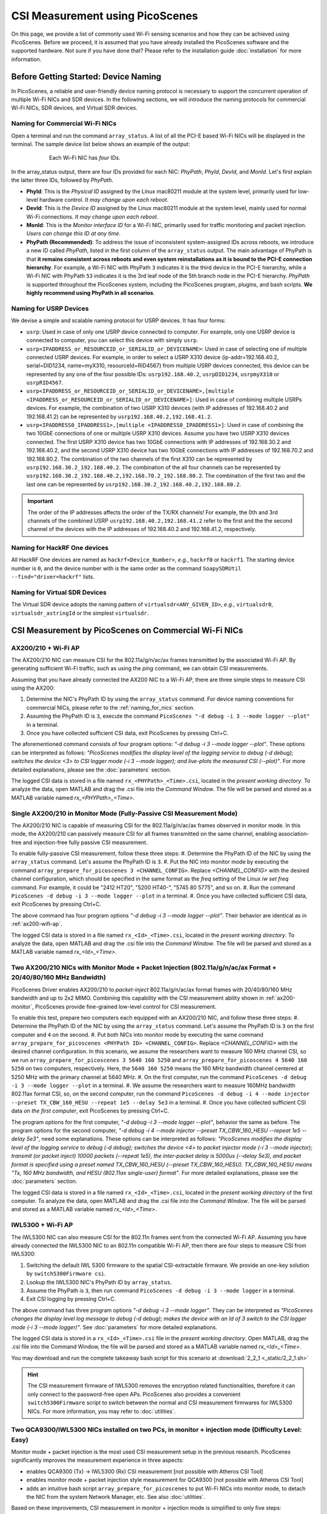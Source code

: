 CSI Measurement using PicoScenes
=================================================

On this page, we provide a list of commonly used Wi-Fi sensing scenarios and how they can be achieved using PicoScenes.
Before we proceed, it is assumed that you have already installed the PicoScenes software and the supported hardware. Not sure if you have done that? Please refer to the installation guide :doc:`installation` for more information.

.. _device_naming:

Before Getting Started: Device Naming
-----------------------------------------------------------------------------

In PicoScenes, a reliable and user-friendly device naming protocol is necessary to support the concurrent operation of multiple Wi-Fi NICs and SDR devices. In the following sections, we will introduce the naming protocols for commercial Wi-Fi NICs, SDR devices, and Virtual SDR devices.

.. _naming_for_nics:

Naming for Commercial Wi-Fi NICs
~~~~~~~~~~~~~~~~~~~~~~~~~~~~~~~~~~

Open a terminal and run the command ``array_status``. A list of all the PCI-E based Wi-Fi NICs will be displayed in the terminal. The sample device list below shows an example of the output:

.. figure:: /images/array_status.png
   :figwidth: 600px
   :target: /images/array_status.png
   :align: center

   Each Wi-Fi NIC has `four` IDs.

In the array_status output, there are four IDs provided for each NIC: *PhyPath*, *PhyId*, *DevId*, and *MonId*. Let's first explain the latter three IDs, followed by *PhyPath*.

- **PhyId**: This is the *Physical ID* assigned by the Linux mac80211 module at the system level, primarily used for low-level hardware control. *It may change upon each reboot*.
- **DevId**: This is the *Device ID* assigned by the Linux mac80211 module at the system level, mainly used for normal Wi-Fi connections. *It may change upon each reboot*.
- **MonId**: This is the *Monitor interface ID* for a Wi-Fi NIC, primarily used for traffic monitoring and packet injection. *Users can change this ID at any time*.
- **PhyPath (Recommended)**: To address the issue of inconsistent system-assigned IDs across reboots, we introduce a new ID called *PhyPath*, listed in the first column of the ``array_status`` output. The main advantage of PhyPath is that **it remains consistent across reboots and even system reinstallations as it is bound to the PCI-E connection hierarchy**. For example, a Wi-Fi NIC with PhyPath ``3`` indicates it is the third device in the PCI-E hierarchy, while a Wi-Fi NIC with PhyPath ``53`` indicates it is the 3rd leaf node of the 5th branch node in the PCI-E hierarchy. *PhyPath* is supported throughout the PicoScenes system, including the PicoScenes program, plugins, and bash scripts. **We highly recommend using PhyPath in all scenarios**.

.. _naming_for_usrp:

Naming for USRP Devices
~~~~~~~~~~~~~~~~~~~~~~~~~~~

We devise a simple and scalable naming protocol for USRP devices. It has four forms:

- ``usrp``: Used in case of only one USRP device connected to computer. For example, only one USRP device is connected to computer, you can select this device with simply ``usrp``.
- ``usrp<IPADDRESS_or_RESOURCEID_or_SERIALID_or_DEVICENAME>``: Used in case of selecting one of multiple connected USRP devices. For example, in order to select a USRP X310 device (ip-addr=192.168.40.2, serial=DID1234, name=myX310, resourceId=RID4567) from multiple USRP devices connected, this device can be represented by any one of the four possible IDs: ``usrp192.168.40.2``, ``usrpDID1234``, ``usrpmyX310`` or ``usrpRID4567``.
-  ``usrp<IPADDRESS_or_RESOURCEID_or_SERIALID_or_DEVICENAME>,[multiple <IPADDRESS_or_RESOURCEID_or_SERIALID_or_DEVICENAME>]``: Used in case of combining multiple USRPs devices. For example, the combination of two USRP X310 devices (with IP addresses of 192.168.40.2 and 192.168.41.2) can be represented by ``usrp192.168.40.2,192.168.41.2``.
-  ``usrp<IPADDRESS0_IPADDRESS1>,[multiple <IPADDRESS0_IPADDRESS1>]``: Used in case of combining the two 10GbE connections of one or multiple USRP X310 devices. Assume you have two USRP X310 devices connected. The first USRP X310 device has two 10GbE connections with IP addresses of 192.168.30.2 and 192.168.40.2, and the second USRP X310 device has two 10GbE connections with IP addresses of 192.168.70.2 and 192.168.80.2. The combination of the two channels of the first X310 can be represented by ``usrp192.168.30.2_192.168.40.2``. The combination of the all four channels can be represented by ``usrp192.168.30.2_192.168.40.2,192.168.70.2_192.168.80.2``. The combination of the first two and the last one can be represented by ``usrp192.168.30.2_192.168.40.2,192.168.80.2``.

.. important:: The order of the IP addresses affects the order of the TX/RX channels! For example, the 0th and 3rd channels of the combined USRP ``usrp192.168.40.2,192.168.41.2`` refer to the first and the the second channel of the devices with the IP addresses of 192.168.40.2 and 192.168.41.2, respectively.

Naming for HackRF One devices
~~~~~~~~~~~~~~~~~~~~~~~~~~~~~~~~

All HackRF One devices are named as ``hackrf<Device_Number>``, *e.g.*, ``hackrf0`` or ``hackrf1``. The starting device number is ``0``, and the device number with is the same order as the command ``SoapySDRUtil --find="driver=hackrf"`` lists.

Naming for Virtual SDR Devices
~~~~~~~~~~~~~~~~~~~~~~~~~~~~~~~~

The Virtual SDR device adopts the naming pattern of ``virtualsdr<ANY_GIVEN_ID>``, *e.g.*, ``virtualsdr0``, ``virtualsdr_astringId`` or the simplest ``virtualsdr``.


CSI Measurement by PicoScenes on Commercial Wi-Fi NICs
-----------------------------------------------------------


.. _ax200-wifi-ap:

AX200/210 + Wi-Fi AP
~~~~~~~~~~~~~~~~~~~~~~~~~~~~~~~~~~~~~~~~~~~~~~~~~~~

The AX200/210 NIC can measure CSI for the 802.11a/g/n/ac/ax frames transmitted by the associated Wi-Fi AP. By generating sufficient Wi-Fi traffic, such as using the *ping* command, we can obtain CSI measurements.

Assuming that you have already connected the AX200 NIC to a Wi-Fi AP, there are three simple steps to measure CSI using the AX200:

#. Determine the NIC's PhyPath ID by using the ``array_status`` command. For device naming conventions for commercial NICs, please refer to the :ref:`naming_for_nics` section.

#. Assuming the PhyPath ID is ``3``, execute the command ``PicoScenes "-d debug -i 3 --mode logger --plot"`` in a terminal.
#. Once you have collected sufficient CSI data, exit PicoScenes by pressing Ctrl+C. 

The aforementioned command consists of four program options: *"-d debug -i 3 --mode logger --plot"*. These options can be interpreted as follows: *"PicoScenes modifies the display level of the logging service to debug (-d debug); switches the device <3> to CSI logger mode (-i 3 --mode logger); and live-plots the measured CSI (--plot)"*. For more detailed explanations, please see the :doc:`parameters` section.

The logged CSI data is stored in a file named ``rx_<PHYPath>_<Time>.csi``, located in the *present working directory*. To analyze the data, open MATLAB and drag the .csi file into the *Command Window*. The file will be parsed and stored as a MATLAB variable named *rx_<PHYPath>_<Time>*.

.. _ax200-monitor:

Single AX200/210 in Monitor Mode (Fully-Passive CSI Measurement Mode)
~~~~~~~~~~~~~~~~~~~~~~~~~~~~~~~~~~~~~~~~~~~~~~~~~~~~~~~~~~~~~~~~~~~~~~~

The AX200/210 NIC is capable of measuring CSI for the 802.11a/g/n/ac/ax frames observed in monitor mode. In this mode, the AX200/210 can passively measure CSI for all frames transmitted on the same channel, enabling association-free and injection-free fully passive CSI measurement.

To enable fully-passive CSI measurement, follow these three steps:
#. Determine the PhyPath ID of the NIC by using the ``array_status`` command. Let's assume the PhyPath ID is ``3``.
#. Put the NIC into monitor mode by executing the command ``array_prepare_for_picoscenes 3 <CHANNEL_CONFIG>``. Replace *<CHANNEL_CONFIG>* with the desired channel configuration, which should be specified in the same format as the *freq* setting of the Linux *iw set freq* command. For example, it could be "2412 HT20", "5200 HT40-", "5745 80 5775", and so on.
#. Run the command ``PicoScenes -d debug -i 3 --mode logger --plot`` in a terminal.
#. Once you have collected sufficient CSI data, exit PicoScenes by pressing Ctrl+C.

The above command has four program options *"-d debug -i 3 --mode logger --plot"*. Their behavior are identical as in :ref:`ax200-wifi-ap`.

The logged CSI data is stored in a file named ``rx_<Id>_<Time>.csi``, located in the *present working directory*. To analyze the data, open MATLAB and drag the .csi file into the *Command Window*. The file will be parsed and stored as a MATLAB variable named *rx_<Id>_<Time>*.

.. _ax200-monitor-injection:

Two AX200/210 NICs with Monitor Mode + Packet Injection (802.11a/g/n/ac/ax Format + 20/40/80/160 MHz Bandwidth)
~~~~~~~~~~~~~~~~~~~~~~~~~~~~~~~~~~~~~~~~~~~~~~~~~~~~~~~~~~~~~~~~~~~~~~~~~~~~~~~~~~~~~~~~~~~~~~~~~~~~~~~~

PicoScenes Driver enables AX200/210 to *packet-inject* 802.11a/g/n/ac/ax format frames with 20/40/80/160 MHz bandwidth and up to 2x2 MIMO. Combining this capability with the CSI measurement ability shown in :ref:`ax200-monitor`, PicoScenes provide fine-grained low-level control for CSI measurement.

To enable this test, prepare two computers each equipped with an AX200/210 NIC, and follow these three steps:
#. Determine the PhyPath ID of the NIC by using the ``array_status`` command. Let's assume the PhyPath ID is ``3`` on the first computer and ``4`` on the second.
#. Put both NICs into monitor mode by executing the same command ``array_prepare_for_picoscenes <PHYPath ID> <CHANNEL_CONFIG>``. Replace *<CHANNEL_CONFIG>* with the desired channel configuration. In this scenario, we assume the researchers want to measure 160 MHz channel CSI, so we run ``array_prepare_for_picoscenes 3 5640 160 5250`` and ``array_prepare_for_picoscenes 4 5640 160 5250`` on two computers, respectively. Here, the ``5640 160 5250`` means the 160 MHz bandwidth channel centered at 5250 MHz with the primary channel at 5640 MHz.
#. On the first computer, run the command ``PicoScenes -d debug -i 3 --mode logger --plot`` in a terminal.
#. We assume the researchers want to measure 160MHz bandwidth 802.11ax format CSI, so, on the second computer, run the command ``PicoScenes -d debug -i 4 --mode injector --preset TX_CBW_160_HESU --repeat 1e5 --delay 5e3`` in a terminal.
#. Once you have collected sufficient CSI data *on the first computer*, exit PicoScenes by pressing Ctrl+C.

The program options for the first computer, *"-d debug -i 3 --mode logger --plot"*, behavior the same as before.
The program options for the second computer, *"-d debug -i 4 --mode injector --preset TX_CBW_160_HESU --repeat 1e5 --delay 5e3"*, need some explanations. These options can be interpreted as follows: *"PicoScenes modifies the display level of the logging service to debug (-d debug); switches the device <4> to packet injector mode (-i 3 --mode injector); transmit (or packet inject) 10000 packets (--repeat 1e5), the inter-packet delay is 5000us (--delay 5e3), and packet format is specified using a preset named TX_CBW_160_HESU (--preset TX_CBW_160_HESU). TX_CBW_160_HESU means "Tx, 160 MHz bandwidth, and HESU (802.11ax single-user) format"*. For more detailed explanations, please see the :doc:`parameters` section.

The logged CSI data is stored in a file named ``rx_<Id>_<Time>.csi``, located in the *present working directory* of the first computer. To analyze the data, open MATLAB and drag the .csi file into the *Command Window*. The file will be parsed and stored as a MATLAB variable named *rx_<Id>_<Time>*.


.. _iwl5300-wifi-ap:

IWL5300 + Wi-Fi AP
~~~~~~~~~~~~~~~~~~~~~~~~~~~~~~~~~~~~~~~~~~~~~~~~~~~

The IWL5300 NIC can also measure CSI for the 802.11n frames sent from the connected Wi-Fi AP.
Assuming you have already connected the IWL5300 NIC to an 802.11n compatible Wi-Fi AP, then there are four steps to measure CSI from IWL5300:

#. Switching the default IWL 5300 firmware to the spatial CSI-extractable firmware. We provide an one-key solution by ``switch5300Firmware csi``.
#. Lookup the IWL5300 NIC's PhyPath ID by ``array_status``. 
#. Assume the PhyPath is ``3``, then run command ``PicoScenes -d debug -i 3 --mode logger`` in a terminal.
#. Exit CSI logging by pressing Ctrl+C.

The above command has three program options *"-d debug -i 3 --mode logger"*. They can be interpreted as *"PicoScenes changes the display level log message to debug (-d debug); makes the device with an Id of 3 switch to the CSI logger mode (-i 3 --mode logger)"*. See :doc:`parameters` for more detailed explanations.

The logged CSI data is stored in a ``rx_<Id>_<Time>.csi`` file in the *present working directory*. Open MATLAB, drag the .csi file into the Command Window, the file will be parsed and stored as a MATLAB variable named *rx_<Id>_<Time>*.

You may download and run the complete takeaway bash script for this scenario at 
:download:`2_2_1 <_static/2_2_1.sh>` 

.. hint:: The CSI measurement firmware of IWL5300 removes the encryption related functionalities, therefore it can only connect to the password-free open APs. PicoScenes also provides a convenient ``switch5300Firmware`` script to switch between the normal and CSI measurement firmwares for IWL5300 NICs. For more information, you may refer to :doc:`utilities`.

.. _dual_nic_separate_machine:

Two QCA9300/IWL5300 NICs installed on two PCs, in monitor + injection mode (Difficulty Level: Easy)
~~~~~~~~~~~~~~~~~~~~~~~~~~~~~~~~~~~~~~~~~~~~~~~~~~~~~~~~~~~~~~~~~~~~~~~~~~~~~~~~~~~~~~~~~~~~~~~~~~~~~~~~~~~~~~~~

Monitor mode + packet injection is the most used CSI measurement setup in the previous research. PicoScenes significantly improves the measurement experience in three aspects:

- enables QCA9300 (Tx) -> IWL5300 (Rx) CSI measurement [not possible with Atheros CSI Tool]
- enables monitor mode + packet injection style measurement for QCA9300 [not possible with Atheros CSI Tool]
- adds an intuitive bash script ``array_prepare_for_picoscenes`` to put Wi-Fi NICs into monitor mode, to detach the NIC from the system Network Manager, etc. See also :doc:`utilities`. 

Based on these improvements, CSI measurement in monitor + injection mode is simplified to only five steps:

#. On both side, Lookup the Wi-Fi NIC's PhyPath ID by ``array_status``;
#. On both side, run ``array_prepare_for_picoscenes <NIC_PHYPath> <freq> <mode>`` to put the Wi-Fi NICs into monitor mode with the given channel frequency and HT mode. You may specify the frequency and mode values to any supported Wi-Fi channels, such as "2412 HT20', "2432 HT40-",  "5815 HT40+", etc. You can even omit <freq> and <mode>; in this case, "5200 HT20" will be the default.
#. Assuming a QCA9300 NIC is the Rx side (CSI measurement side), run ``PicoScenes -d debug -i <NIC_PHYPath> --mode logger`` and wait for packet injection;
#. Assuming another QCA9300 NIC is the Tx side (packet injector side), run ``PicoScenes -d debug -i <NIC_PHYPath> --mode injector --repeat 1000 --delay 5000 -q``
#. Rx end exists CSI logging by pressing Ctrl+C

The explanations to the commands are as follows.
    
- The Rx end has the identical program options as the last scenarios. See also :ref:`iwl5300-wifi-ap`.
- The Tx end options ``PicoScenes -d debug -i <NIC_PHYPath> --mode injector --repeat 1000 --delay 5000 -q`` can be interpreted as *"PicoScenes changes the display level of log message to debug (-d debug); make device <AnyId=NIC_PHYPath> switch to CSI injector mode (-i <NIC_PHYPath> --mode injector); injector will inject 1000 packets (--repeat 1000) with 200 Hz injection rate or with 5000us interval (--delay 5000); when injector finishes the job, PicoScenes quits (-q)"*. See :doc:`parameters` for more detailed explanations.

The above commands assume that both the Tx and Rx ends are QCA9300 NICs. If the Tx/Rx combination changes, users may need to change the command. The details are listed below.

.. csv-table:: Cross-Model CSI Measurement Detail
    :header: "Tx End Model", "Rx End Model", "Note"
    :widths: 20, 20, 60

    "QCA9300", "QCA9300", use the Tx and Rx above commands
    "QCA9300", "IWL5300", append ``--5300`` to the Tx end command
    "IWL5300", "QCA9300", PicoScenes DO NOT SUPPORTED
    "IWL5300", "IWL5300", use the above Tx and Rx commands

You may download and run the complete takeaway bash scripts for this scenario at 
:download:`2_2_2-1 <_static/2_2_2-1.sh>` 
:download:`2_2_2-2 <_static/2_2_2-2.sh>` 

.. _dual_nics_on_one_machine:

Two QCA9300/IWL5300 NICs installed on one single PC, in monitor + injection mode (Difficulty Level: Easy)
~~~~~~~~~~~~~~~~~~~~~~~~~~~~~~~~~~~~~~~~~~~~~~~~~~~~~~~~~~~~~~~~~~~~~~~~~~~~~~~~~~~~~~~~~~~~~~~~~~~~~~~~~~~~~~~~~~

The measurement in this scenario leverages the multi-NIC concurrent operation functionality. PicoScenes adopts an intuitive CLI interface, allowing users to specify concurrent operations for multiple NICs. Since the commands used in this scenario remain the same as the last scenario, users should refer to ::ref:`dual_nic_separate_machine` to understand the meaning of commands first.

Let assume Wi-Fi NICs with PhyPath ``3`` and ``4`` are the *injector* and *logger*, respectively,  the following bash script performs the monitor + injection on two NICs installed in one single host PC:

.. code-block:: bash
    
    #!/bin/sh -e 

    array_prepare_for_picoscenes "3 4" "2412 HT20"

    PicoScenes "-d debug;
                -i 4 --mode logger; // this command line format support comments. Comments start with //
                -i 3 --mode injector --repeat 1000 --delay 5000; // NIC <3> in injector mode, injects 1000 packets with 5000us interval
                -q // -q is a shortcut for --quit"

The first convenient feature is that ``array_prepare_for_picoscenes`` provides multi-NIC specification capability, which, in the above command, specify both ``3`` and ``4`` to work at 2412 MHz with HT20 channel mode.

For the PicoScenes command, this enhanced version wraps the Tx and Rx commands as one long string input. A semicolon separates the commands for each NIC. You can also add comments as exemplified in the command.

PicoScenes parses this long string by first localizing the semicolons and then splitting the long command into multiple per-NIC command strings. It then parses and executes the per-NIC command strings in order. 

You may download and run the complete takeaway bash script for this scenario at 
:download:`2_2_3 <_static/2_2_3.sh>` 

Two QCA9300/IWL5300 NICs performs round trip CSI measurement (Difficulty Level: Easy)
~~~~~~~~~~~~~~~~~~~~~~~~~~~~~~~~~~~~~~~~~~~~~~~~~~~~~~~~~~~~~~~~~~~~~~~~~~~~~~~~~~~~~~~~~~~~~~~~~~~~~~~~~~~~~~~~~~~~~~~~

.. note:: To simplify the description, in the following scenarios, we assume both (or multiple) devices are all connected to one single PC, and we use the long-string style command interface to control PicoScenes and hardware. Users should refer to ::ref:`dual_nics_on_one_machine` to understand the long string command style.

In this experiment, two NICS will perform the round-trip CSI measurement. The exact protocol is as below:

#. Prepare both NICs to the same channel and channel mode.
#. NIC A injects packets in 802.11n format;
#. NIC B receives the packet and measure the CSI;
#. NIC B replied to NIC A in 802.11n format and *optionally* package the measured CSI as payload;
#. NIC A receives the reply from NIC B and measure the CSI. Until now, a round-trip CSI measurement finishes.
#. Optionally, if NIC B packages B's measured CSI as payload, then NIC A obtains the CSI measurements from both directions immediately.

Despite a pretty simple protocol, the above CSI measurement protocol cannot be realized by the previous CSI tools because they don't integrate the packet injection control, not to mention the difference between QCA9300/IWL5300.

PicoScenes realizes the above round-trip CSI measurement via EchoProbe plugin. Besides the simple *injector* and *logger* modes used in the above scenarios, EchoProbe also provides *initiator* and *responder* modes, which are dedicated for round-trip CSI measurement. The following bash script realizes the measurement:

.. code-block:: bash

    #!/bin/sh -e 

    array_prepare_for_picoscenes "3 4" "2412 HT20"

    PicoScenes "-d debug;
                -i 4 --mode responder;
                -i 3 --mode initiator --repeat 1000 --delay 5000;
                -q"

The above command puts NIC ``4`` into responder mode and let NIC ``3``, initiate and repeat the round-trip CSI measurement for 1000 times with a 5000us interval. Compared to the last scenario, the only difference is the mode. NIC ``4`` works in responder mode, and NIC 3 works in initiator mode. The internal logics of both modes are as follows.

- Responder mode: besides the basic CSI logging functionality, *responder* mode checks the frame content, and immediately reply the frame if it is a `EchoProbe ProbeRequest` frame;
- Initiator mode: besides the basic frame injection functionality, *initiator* mode uses an internal `timeout and re-transmission` mechanism to realize the round-trip CSI measurement. 

You may download and run the complete takeaway bash script for this scenario at 
:download:`2_2_4 <_static/2_2_4.sh>` 

.. _dual_nics_scan:

Two QCA9300/IWL5300 NICs perform the round trip CSI measurement while scanning large spectrum (Difficulty Level: Medium)
~~~~~~~~~~~~~~~~~~~~~~~~~~~~~~~~~~~~~~~~~~~~~~~~~~~~~~~~~~~~~~~~~~~~~~~~~~~~~~~~~~~~~~~~~~~~~~~~~~~~~~~~~~~~~~~~~~~~~~~~

In the experiment, both NICs will perform continuous CSI measurements over a large spectrum. PicoScenes (or EchoProbe plugin) leverages the bi-directional communication ability of *Initiator* and *Responder* modes to synchronize the frequency hopping. The following command performs the continuous CSI measurement over the entire 2.4 GHz band with a 5 MHz step. And in each carrier frequency, 100 round-trip measurements are performed.

.. code-block:: bash

    #!/bin/sh -e 

    array_prepare_for_picoscenes "3 4" "2412 HT20"

    PicoScenes "-d debug;
                -i 4 --freq 2412e6 --mode responder;
                -i 3 --freq 2412e6 --mode initiator --repeat 100 --delay 5000 --cf 2412e6:5e6:2484e6;
                -q"

The above command adds two new options, ``--freq`` and ``--cf``. ``--freq``, as the name implies, specifies the current NIC's working carrier frequency. It supports the scientific notion; thus, ``--freq 2412e6`` means to tune the NIC's carrier frequency to 2412 MHz. ``--cf`` specify the range and step for spectrum scanning. It adopts the  MATLAB-style `begin:step:end` format to specify the starting frequency, frequency interval per step and ending frequency. ``--cf 2412e6:5e6:2484e6`` in the above command indicates to scan the spectrum from 2412 MHz to 2484 MHz with a 5 MHz step. It is worth noting that ``--freq`` is not internally related to ``--cf``. It just specifies the initial working frequency.




.. note:: IWL5300 doesn't support the arbitrary tuning for carrier frequency; therefore, it only supports the standardized channel frequencies.


.. warning:: The spectrum scanning is based on round-trip communication, not pre-scheduled. If the round-trip measurement fails due to excessive retransmission, the spectrum scanning will fail. 

You may download and run the complete takeaway bash script for this scenario at 
:download:`2_2_5 <_static/2_2_5.sh>` 

Two QCA9300 NICs scan both the spectrum and bandwidth (Difficulty Level: Medium)
~~~~~~~~~~~~~~~~~~~~~~~~~~~~~~~~~~~~~~~~~~~~~~~~~~~~~~~~~~~~~~~~~~~~~~~~~~~~~~~~~~~~~~~~~~~~~~~~~~~~

This experiment add just two new options to the above scenario. See ::ref:`dual_nics_scan` first. The following the bash script that scans both the carrier frequency and bandwidth. The carrier frequency is the `inner loop` and bandwidth is the `outer loop`.


.. code-block:: bash

    #!/bin/sh -e 

    array_prepare_for_picoscenes "3 4" "2412 HT20"

    PicoScenes "-d debug;
                -i 4 --freq 2412e6 --rate 20e6 --mode responder;
                -i 3 --freq 2412e6 --rate 20e6 --mode initiator --repeat 100 --delay 5000 --cf 2412e6:5e6:2484e6 --sf 20e6:5e6:40e6;
                -q"


The two new options are ``--rate`` and ``--sf``. ``--rate`` specifies the initial bandwidth; it is not related to ``--sf`` option. ``--sf`` specifies the bandwidth scanning range and has the same MATLAB-like style.

You may download and run the complete takeaway bash script for this scenario at 
:download:`2_2_6 <_static/2_2_6.sh>` 

Two QCA9300 NICs scan both the spectrum and bandwidth w/ advanced measurement settings (Difficulty Level: Medium Plus)
~~~~~~~~~~~~~~~~~~~~~~~~~~~~~~~~~~~~~~~~~~~~~~~~~~~~~~~~~~~~~~~~~~~~~~~~~~~~~~~~~~~~~~~~~~~~~~~~~~~~~~~~~~~~~~~~~~~~~~~~~~~~~~

The following script is based on the last scenario ::ref:`dual_nics_scan`, but adds a few more options to demonstrate the advanced measurement settings.

.. code-block:: bash

    #!/bin/sh -e 

    array_prepare_for_picoscenes "3 4" "5200 HT40-" # Don't miss the quotation marks for the channel specification!

    PicoScenes "-d debug;
                -i 4 --freq 2412e6 --rate 20e6 --mode responder --rxcm 3 --cbw 40 --sts 2 --txcm 5 -ess 1 --txpower 15 --coding ldpc;
                -i 3 --freq 2412e6 --rate 20e6 --mode initiator --repeat 100 --delay 5000 --cf 2412e6:5e6:2484e6 --sf 20e6:5e6:40e6 --cbw 20 --sts 2 --mcs 0 --gi 400 --txcm 3 --ack-mcs 3  --ack-type header;
                -q"


The above commands demonstrates the mostly used Tx/Rx options, namely ``--cbw``, ``--sts``, ``--mcs``, ``--txcm``, ``--rxcm``, ``--gi`, ``--ess``, ``--txpower``, ``--coding``, and two EchoProbe ACK options ``--ack-mcs`` and ``--ack-type``. ``--cbw`` indicates to transmit the frame in HT40 format. ``--sts`` and ``--mcs`` specify the number of space-time stream (:math:`N_{STS}`) and MCS. ``--txcm`` and ``--rxcm`` are the Tx/Rx chain mask, ``--txcm 5`` means using the 1st and 3rd antennas for transmission, and ``--rxcm 3`` means using the 1st and 2nd antenna for receiving. ``--gi 400`` enables the Short Guard Interval (400ns) for HT-data potion. ``--ess 1`` means adding one extra spatial sounding HT-LTF. Adding the two conventional spatial stream (``--sts 2``) and one extra spatial stream, the transmitted packet has three HT-LTF, thus, three CSI measurement. ``--txpower 15`` specifies the transmission power to be 15 dBm. Last, ``--coding ldpc`` specifies the NIC baseband to encode the packet using low-density parity-check (LDPC) coding scheme.

EchoProbe plugin also introduces several options to control the transmission of reply frames. ``--ack-mcs 3`` tells the responder to use MCS=3 if the responder doesn't specify MCS explicitly. There are also ``--ack-sts``, ``--ack-gi`` and ``--ack-cbw`` options. ``--ack-type header`` tells the responder not to reply the full CSI but only a header. Users may refer to :doc:`parameters` for more detailed explanations.


.. important:: PicoScenes uses the 802.11ac/ax style MCS/STS definition which decouples :math:`N_{STS}` (``--sts``) and per-stream MCS (``--mcs``). For example, MCS=9 in 802.11n version is represented by two terms in 802.11ac/ax: :math:`N_{STS}=2` (``--sts 2``) and MCS=1 (``--mcs 1``). 

You may download and run the complete takeaway bash script for this scenario at 
:download:`2_2_7 <_static/2_2_7.sh>` 

SDR-based measurement scenarios
---------------------------------------------

PicoScenes embeds the high-performance software implementation of 802.11a/g/n/ac/ax between the SDR driver and high-level `Frontend` abstraction. In this way, for the higher level plugins, SDR are just the same as commercial Wi-Fi NICs. From the perspective of the PicoScenes command line interface, All you need to do to switch from commercial Wi-Fi NICs-based measurement to the SDR devices-based measurement is to replace the NIC ID to USRP ID, e.g., ``-i 3`` to ``-i usrp192.168.10.2``. `This rules applies to all the above measurement scenarios`. In the following, we only list several measurement scenarios exclusive to SDR-based frontends.

Listening to Wi-Fi Traffic and measuring CSI for 802.11a/g/n/ac/ax protocol frames (Difficulty Level: Beginner)
~~~~~~~~~~~~~~~~~~~~~~~~~~~~~~~~~~~~~~~~~~~~~~~~~~~~~~~~~~~~~~~~~~~~~~~~~~~~~~~~~~~~~~~~~~~~~~~~~~~~~~~~~~~~~~

This is the most frequently used CSI measurement scenario for SDR-based frontend. To fully demonstrate the capability of PicoScenes, we assume you use the powerful USRP X310 with UBX-160 daughterboard as the RF frontend, which supports up to 200 MHz baseband sampling rate and 10 to 6000 MHz carrier frequency range, the following bash script opens a 2x2 MIMO Rx channels, listens and measures CSI for all the overheard Wi-Fi packets in 5815 MHz channel with 40 MHz bandwidth, regardless of the protocols.

.. code-block:: bash

    #!/bin/sh -e 

    PicoScenes "-d debug;
                -i usrp192.168.40.2 --mode logger --freq 5815e6 --rate 40e6 --rx-cbw 40 --rx-channel 0,1 --rx-ant TX/RX --rx-gain 15 
                "

The above command introduces four SDR-exclusive and Rx-related options: ``--rx-cbw``, ``--rx-channel``, ``--rx-ant`` and ``--rx-gain``. ``--rx-cbw 40`` specifies the Rx baseband to decode any incoming Wi-Fi signals as 40 MHz CBW format. ``--rx-channel 0,1`` specifies to receives the signals from 0-th and 1st channels of X310, which enables the 2x2 receiver side MIMO. ``--rx-ant TX/TX`` specifies to use the TX/RX antenna as the Rx antenna for both the 0-th and 1st channels (Most USRP daughterboards has two antennas TX/RX and RX2. As the name implies TX/RX can be used for both transmission and reception). Last, ``--rx-gain 15`` amplifies the received signals by 15 dB to improve the Rx SNR, and this value should be adjusted according to the Tx end transmission power (--txpower option in PicoScenes) and the measurement scenario.  Users may refer to :doc:`parameters` for more detailed explanations.

You may download and run the complete takeaway bash script for this scenario at 
:download:`2_3_1 <_static/2_3_1.sh>` 

USRP injects Packets while QCA9300/IWL5300 NICs measure CSI (Difficulty Level: Easy)
~~~~~~~~~~~~~~~~~~~~~~~~~~~~~~~~~~~~~~~~~~~~~~~~~~~~~~~~~~~~~~~~~~~~~~~~~~~~~~~~~~~~~~~~~~~~~

PicoScenes can also inject 802.11a/g/n/ac/ax compatible packets. The following example bash script injects 802.11ac packets in 5815 MHz channel with 40 MHz bandwidth, two spatial streams (:math:`N_{STS}=2`) and MCS 4.

.. code-block:: bash

    #!/bin/sh -e 

    PicoScenes "-d debug;
                -i usrp192.168.40.2 --mode injector --freq 5815e6 --rate 50e6 --cbw 80 --code ldpc --format vht --tx-channel 0,1 --sts 2 --mcs 4 --txpower 15 
                "

The above command introduces two SDR-exclusive and Tx-related options: ``--format`` and ``--tx-channel``. ``--format vht`` specifies the PicoScenes baseband to transmit the signal in 802.11ac (Very High Throughput, VHT) format. ``--tx-channel 0,1`` assigns the 0-th and 1st channels for transmission to support the following ``--sts 2 --mcs 4`` MIMO transmission.

You may download and run the complete takeaway bash script for this scenario at 
:download:`2_3_2 <_static/2_3_2.sh>` 

Two USRPs measure CSI under arbitrary bandwidth (Difficulty Level: Easy)
~~~~~~~~~~~~~~~~~~~~~~~~~~~~~~~~~~~~~~~~~~~~~~~~~~~~~~~~~~~~~~~~~~~~~~~~~~~~~~~~~~~~~~~~~~~~~~~~~~~~

USRP N210 and X310 cannot tune the baseband sampling rate to any specified bandwidth. For example, USRP X310, with 200 MHz master clock rate, can only tune to :math:`\frac{200}{n}, n\in\mathcal{N}^+` MHz rates, like 200/100/66.67/50/40/33.3 ... MHz. In order to support other sampling rates, like 80/160 MHz bandwidth in 802.11ac/ax protocols, PicoScenes introduces resampling ratio for both the Tx and Rx. The following bash script demonstrates the packet injection and CSI measurement 160 MHz bandwidth.

.. code-block:: bash

    #!/bin/sh -e 

    PicoScenes "-d debug;
                -i usrp192.168.41.2 --mode logger --freq 5815e6 --rate 200e6 --rx-resample-ratio 0.8 --cbw 160 --code ldpc --rx-channel 0,1 --rx-gain 15; 
                -i usrp192.168.40.2 --mode injector --freq 5815e6 --rate 200e6 --tx-resample-ratio 1.25 --cbw 160 --code ldpc --format vht --tx-channel 0,1 --sts 2 --mcs 1 --txpower 15 --repeat 1000 --delay 5e3;
                -q
                "

The above command tunes both the baseband sampling rate of the Tx and Rx end to a 200 MHz, which is a hardware-supported sampling rate by X310. To transmit and receive 160 MHz bandwidth signal, both ends use ``--tx-resample-ratio 1.25`` and ``--rx-resample-ratio 0.8`` to resamples the signals. More specifically, Tx end interpolates the baseband generated signal by 1.25x so that the transmission of 1.25x interpolated signals in 200 MHz is equivalent to 160 MHz bandwidth signal. Rx end decimates the raw received signals by 0.8x so that the 200 MHz sampled signals can be down-clocked to 160 MHz.

You may download and run the complete takeaway bash script for this scenario at 
:download:`2_3_3 <_static/2_3_3.sh>` 

Multi-USRP-based MIMO transmission and reception (Difficulty Level: Easy)
~~~~~~~~~~~~~~~~~~~~~~~~~~~~~~~~~~~~~~~~~~~~~~~~~~~~~~~~~~~~~~~~~~~~~~~~~

PicoScenes can combine at most four USRP X310 devices to form a 8x8 MIMO array (each X310 with two independent TX/RX channels). The following bash script uses two USRP X310-based 4x4 MIMO arrays (four X310 devices and eight channels totally) to perform the simple packet injection and CSI measurement.

.. code-block:: bash

    #!/bin/sh -e 

    PicoScenes "-d debug;
                -i usrp192.168.42.2,192.168.43.2 --mode logger --freq 5815e6 --rate 20e6 --cbw 20 --rx-channel 0,1,2,3 --rx-gain 15; 
                -i usrp192.168.40.2,192.168.41.2 --mode injector --freq 5815e6 --rate 20e6 --cbw 20 --format vht --tx-channel 0,1,2,3 --sts 4 --mcs 1 --txpower 15 --repeat 1000 --delay 5e3;
                -q
                "

The above command uses 4 USRP X310s to form the a 4x4 MIMO transmitter and a 4x4 MIMO receiver. Both sides use ``--tx-channel 0,1,2,3`` and ``--rx-channel 0,1,2,3``, to specify 4 transmission/reception channels, respectively.

You may download and run the complete takeaway bash script for this scenario at 
:download:`2_3_4 <_static/2_3_4.sh>` 